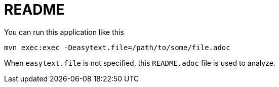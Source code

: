 README
======

You can run this application like this

 mvn exec:exec -Deasytext.file=/path/to/some/file.adoc
 
When `easytext.file` is not specified, this `README.adoc` file is used to analyze.